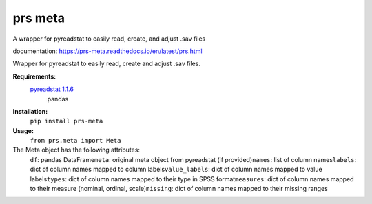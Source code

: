 prs meta
========

A wrapper for pyreadstat to easily read, create, and adjust .sav files

documentation: https://prs-meta.readthedocs.io/en/latest/prs.html


Wrapper for pyreadstat to easily read, create and adjust .sav files.

**Requirements:**
     `pyreadstat 1.1.6 <https://ofajardo.github.io/pyreadstat_documentation/_build/html/index.html>`_
      pandas
 
**Installation:**
      ``pip install prs-meta``

**Usage:**
     ``from prs.meta import Meta``

The Meta object has the following attributes:
  ``df``: pandas DataFrame\
  ``meta``: original meta object from pyreadstat (if provided)\
  ``names``: list of column names\
  ``labels``: dict of column names mapped to column labels\
  ``value_labels``: dict of column names mapped to value labels\
  ``types``: dict of column names mapped to their type in SPSS format\
  ``measures``: dict of column names mapped to their measure (nominal, ordinal, scale)\
  ``missing``: dict of column names mapped to their missing ranges\


